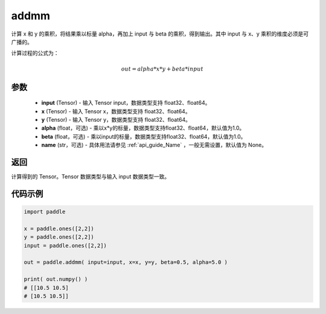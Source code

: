 .. _cn_api_tensor_addmm:


addmm
-------------------------------

.. py:function:: paddle.addmm(input, x, y, alpha=1.0, beta=1.0, name=None)




计算 x 和 y 的乘积，将结果乘以标量 alpha，再加上 input 与 beta 的乘积，得到输出。其中 input 与 x、y 乘积的维度必须是可广播的。

计算过程的公式为：

..  math::
    out = alpha * x * y + beta * input

参数
::::::::::::

    - **input** (Tensor) - 输入 Tensor input，数据类型支持 float32、float64。
    - **x** (Tensor) - 输入 Tensor x，数据类型支持 float32、float64。
    - **y** (Tensor) - 输入 Tensor y，数据类型支持 float32、float64。
    - **alpha** (float，可选) - 乘以x*y的标量，数据类型支持float32、float64，默认值为1.0。
    - **beta** (float，可选) - 乘以input的标量，数据类型支持float32、float64，默认值为1.0。
    - **name** (str，可选) - 具体用法请参见 :ref:`api_guide_Name` ，一般无需设置，默认值为 None。

返回
::::::::::::
计算得到的 Tensor。Tensor 数据类型与输入 input 数据类型一致。

代码示例
::::::::::::

.. code-block:: python

    import paddle

    x = paddle.ones([2,2])
    y = paddle.ones([2,2])
    input = paddle.ones([2,2])

    out = paddle.addmm( input=input, x=x, y=y, beta=0.5, alpha=5.0 )

    print( out.numpy() )
    # [[10.5 10.5]
    # [10.5 10.5]]
